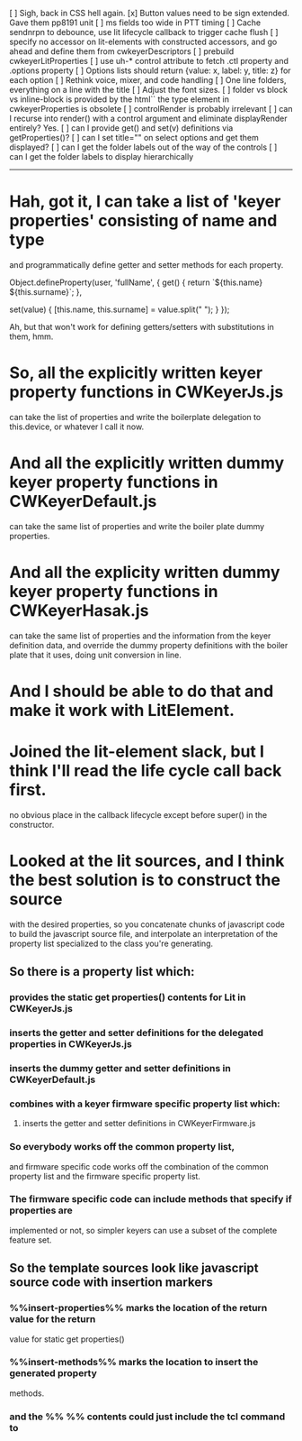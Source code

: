 [ ] Sigh, back in CSS hell again.
[x] Button values need to be sign extended.  Gave them pp8191 unit
[ ] ms fields too wide in PTT timing
[ ] Cache sendnrpn to debounce, use lit lifecycle callback to trigger cache flush
[ ] specify no accessor on lit-elements with constructed accessors,
	and go ahead and define them from cwkeyerDescriptors
[ ] prebuild cwkeyerLitProperties
[ ] use uh-* control attribute to fetch .ctl property and .options property
[ ] Options lists should return {value: x, label: y, title: z} for each option
[ ] Rethink voice, mixer, and code handling
[ ] One line folders, everything on a line with the title
[ ] Adjust the font sizes.
[ ] folder vs block vs inline-block is provided by the html``
	the type element in cwkeyerProperties is obsolete
[ ] controlRender is probably irrelevant
[ ] can I recurse into render() with a control argument and eliminate
	displayRender entirely?  Yes.
[ ] can I provide get() and set(v) definitions via getProperties()?
[ ] can I set title="" on select options and get them displayed?
[ ] can I get the folder labels out of the way of the controls
[ ] can I get the folder labels to display hierarchically
------------------------------------------------------------------------
* Hah, got it, I can take a list of 'keyer properties' consisting of name and type
	and programmatically define getter and setter methods for each property.

	Object.defineProperty(user, 'fullName', {
	  get() {
	    return `${this.name} ${this.surname}`;
	  },

	  set(value) {
	    [this.name, this.surname] = value.split(" ");
	  }
	});

	Ah, but that won't work for defining getters/setters with substitutions in
	them, hmm.
* So, all the explicitly written keyer property functions in CWKeyerJs.js
	can take the list of properties and write the boilerplate delegation
	to this.device, or whatever I call it now.
* And all the explicitly written dummy keyer property functions in CWKeyerDefault.js
	can take the same list of properties and write the boiler plate dummy
	properties.
* And all the explicity written dummy keyer property functions in CWKeyerHasak.js
	can take the same list of properties and the information from the keyer definition
	data, and override the dummy property definitions with the boiler plate that it
	uses, doing unit conversion in line.
* And I should be able to do that and make it work with LitElement.
* Joined the lit-element slack, but I think I'll read the life cycle call back first.
	no obvious place in the callback lifecycle except before super() in the constructor.
* Looked at the lit sources, and I think the best solution is to construct the source
	with the desired properties, so you concatenate chunks of javascript code to build
	the javascript source file, and interpolate an interpretation of the property list
	specialized to the class you're generating.
** So there is a property list which:
*** provides the static get properties() contents for Lit in CWKeyerJs.js
*** inserts the getter and setter definitions for the delegated properties in CWKeyerJs.js
*** inserts the dummy getter and setter definitions in CWKeyerDefault.js
*** combines with a keyer firmware specific property list which:
**** inserts the getter and setter definitions in CWKeyerFirmware.js
*** So everybody works off the common property list, 
	and firmware specific code works off the combination of the common property list
	and the firmware specific property list.
*** The firmware specific code can include methods that specify if properties are
	implemented or not, so simpler keyers can use a subset of the complete
	feature set.
** So the template sources look like javascript source code with insertion markers	
*** %%insert-properties%% marks the location of the return value for the return
	value for static get properties()
*** %%insert-methods%% marks the location to insert the generated property	
	methods.
*** and the %% %% contents could just include the tcl command to 
	
